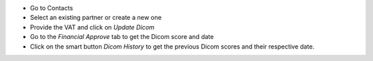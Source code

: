 * Go to Contacts
* Select an existing partner or create a new one
* Provide the VAT and click on *Update Dicom*
* Go to the *Financial Approve*  tab to get the Dicom score and date
* Click on the smart button *Dicom History* to get the previous Dicom scores
  and their respective date.
